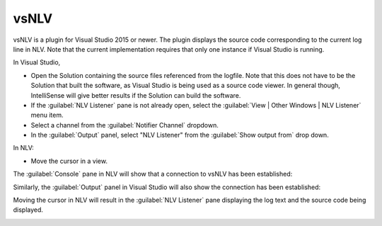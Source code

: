 ..  
  Copyright (C) Niel Clausen 2018. All rights reserved.
  
  This program is free software: you can redistribute it and/or modify
  it under the terms of the GNU General Public License as published by
  the Free Software Foundation, either version 3 of the License, or
  (at your option) any later version.
  
  This program is distributed in the hope that it will be useful,
  but WITHOUT ANY WARRANTY; without even the implied warranty of
  MERCHANTABILITY or FITNESS FOR A PARTICULAR PURPOSE. See the
  GNU General Public License for more details.
  
  You should have received a copy of the GNU General Public License
  along with this program. If not, see <https://www.gnu.org/licenses/>.


vsNLV
=====

vsNLV is a plugin for Visual Studio 2015 or newer. The plugin displays the source
code corresponding to the current log line in NLV. Note that the current implementation
requires that only one instance if Visual Studio is running.

In Visual Studio, 

* Open the Solution containing the source files referenced from the logfile.
  Note that this does not have to be the Solution that built the software, as
  Visual Studio is being used as a source code viewer. In general though,
  IntelliSense will give better results if the Solution can build the software.
 
* If the :guilabel:`NLV Listener` pane is not already open, select the
  :guilabel:`View | Other Windows | NLV Listener` menu item.

* Select a channel from the :guilabel:`Notifier Channel` dropdown.

* In the :guilabel:`Output` panel, select "NLV Listener" from the
  :guilabel:`Show output from` drop down.

In NLV:

* Move the cursor in a view. 

The :guilabel:`Console` pane in NLV will show that a connection to vsNLV
has been established:

.. image:: vsnlv-console.png

Similarly, the :guilabel:`Output` panel in Visual Studio will also show the
connection has been established:

.. image:: vsnlv-output.png

Moving the cursor in NLV will result in the :guilabel:`NLV Listener` pane
displaying the log text and the source code being displayed.
   
.. image:: vsnlv-listener.png
